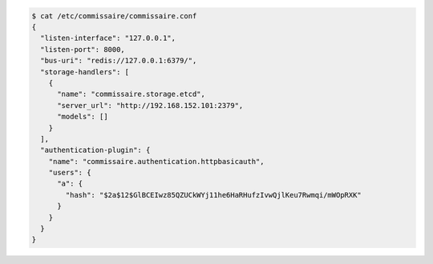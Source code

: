 
.. code-block:: shell

   $ cat /etc/commissaire/commissaire.conf
   {
     "listen-interface": "127.0.0.1",
     "listen-port": 8000,
     "bus-uri": "redis://127.0.0.1:6379/",
     "storage-handlers": [
       {
         "name": "commissaire.storage.etcd",
         "server_url": "http://192.168.152.101:2379",
         "models": []
       }
     ],
     "authentication-plugin": {
       "name": "commissaire.authentication.httpbasicauth",
       "users": {
         "a": {
           "hash": "$2a$12$GlBCEIwz85QZUCkWYj11he6HaRHufzIvwQjlKeu7Rwmqi/mWOpRXK"
         }
       }
     }
   }
